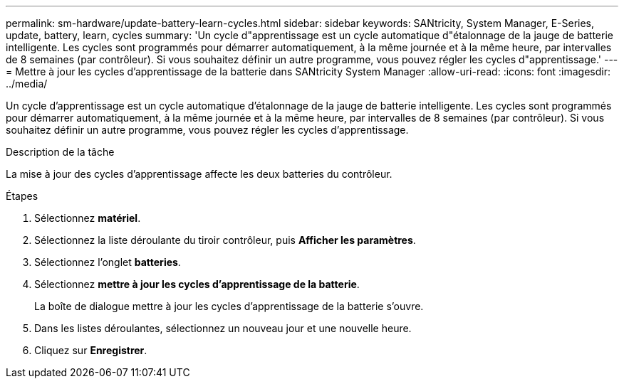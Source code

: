 ---
permalink: sm-hardware/update-battery-learn-cycles.html 
sidebar: sidebar 
keywords: SANtricity, System Manager, E-Series, update, battery, learn, cycles 
summary: 'Un cycle d"apprentissage est un cycle automatique d"étalonnage de la jauge de batterie intelligente. Les cycles sont programmés pour démarrer automatiquement, à la même journée et à la même heure, par intervalles de 8 semaines (par contrôleur). Si vous souhaitez définir un autre programme, vous pouvez régler les cycles d"apprentissage.' 
---
= Mettre à jour les cycles d'apprentissage de la batterie dans SANtricity System Manager
:allow-uri-read: 
:icons: font
:imagesdir: ../media/


[role="lead"]
Un cycle d'apprentissage est un cycle automatique d'étalonnage de la jauge de batterie intelligente. Les cycles sont programmés pour démarrer automatiquement, à la même journée et à la même heure, par intervalles de 8 semaines (par contrôleur). Si vous souhaitez définir un autre programme, vous pouvez régler les cycles d'apprentissage.

.Description de la tâche
La mise à jour des cycles d'apprentissage affecte les deux batteries du contrôleur.

.Étapes
. Sélectionnez *matériel*.
. Sélectionnez la liste déroulante du tiroir contrôleur, puis *Afficher les paramètres*.
. Sélectionnez l'onglet *batteries*.
. Sélectionnez *mettre à jour les cycles d'apprentissage de la batterie*.
+
La boîte de dialogue mettre à jour les cycles d'apprentissage de la batterie s'ouvre.

. Dans les listes déroulantes, sélectionnez un nouveau jour et une nouvelle heure.
. Cliquez sur *Enregistrer*.

